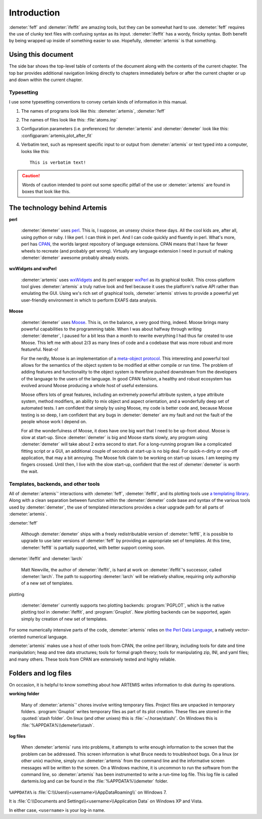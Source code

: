 
Introduction
============

:demeter:`feff` and :demeter:`ifeffit` are amazing tools, but they can
be somewhat hard to use. :demeter:`feff` requires the use of clunky
text files with confusing syntax as its input. :demeter:`ifeffit` has
a wordy, finicky syntax. Both benefit by being wrapped up inside of
something easier to use. Hopefully, :demeter:`artemis` is that something.


Using this document
-------------------

The side bar shows the top-level table of contents of the document
along with the contents of the current chapter. The top bar provides
additional navigation linking directly to chapters immediately before
or after the current chapter or up and down within the current
chapter.


Typesetting
~~~~~~~~~~~

I use some typesetting conventions to convey certain kinds of
information in this manual.

#. The names of programs look like this: :demeter:`artemis`, :demeter:`feff`

#. The names of files look like this: :file:`atoms.inp`

#. Configuration parameters (i.e. preferences) for :demeter:`artemis` and :demeter:`demeter`
   look like this: :configparam:`artemis,plot_after_fit`

#. Verbatim text, such as represent specific input to or output from
   :demeter:`artemis` or text typed into a computer, looks like this:

   ::

       This is verbatim text!

.. caution:: Words of caution intended to point out some specific
   pitfall of the use or :demeter:`artemis` are found in boxes that
   look like this.

.. todo:: Aspects of this document, or possibly of :demeter:`artemis`
   itself, which are incomplete are indicated with boxes like this.


The technology behind Artemis
-----------------------------


**perl**

   :demeter:`demeter` uses `perl <http://perl.org>`__. This is, I
   suppose, an unsexy choice these days. All the cool kids are, after
   all, using python or ruby. I like perl. I can think in perl. And I
   can code quickly and fluently in perl. What's more, perl has `CPAN
   <http://www.cpan.org/>`__, the worlds largest repository of
   language extensions. CPAN means that I have far fewer wheels to
   recreate (and probably get wrong). Virtually any language extension
   I need in pursuit of making :demeter:`demeter` awesome probably
   already exists.


**wxWidgets and wxPerl**

   :demeter:`artemis` uses `wxWidgets <http://wxwidgets.org/>`__ and
   its perl wrapper `wxPerl <http://wxperl.sourceforge.net/>`__ as its
   graphical toolkit.  This cross-platform tool gives
   :demeter:`artemis` a truly native look and feel because it uses the
   platform's native API rather than emulating the GUI.  Using wx's
   rich set of graphical tools, :demeter:`artemis` strives to provide
   a powerful yet user-friendly environment in which to perform EXAFS
   data analysis.

**Moose**

   :demeter:`demeter` uses `Moose
   <http://search.cpan.org/~flora/Moose/lib/Moose/Manual.pod>`__.
   This is, on the balance, a very good thing, indeed. Moose brings
   many powerful capabilities to the programming table. When I was
   about halfway through writing :demeter:`demeter`, I paused for a
   bit less than a month to rewrite everything I had thus far created
   to use Moose. This left me with about 2/3 as many lines of code and
   a codebase that was more robust and more featureful. Neat-o!

   For the nerdly, Moose is an implementation of a `meta-object
   protocol <http://en.wikipedia.com/wiki/Metaobject>`__. This interesting
   and powerful tool allows for the semantics of the object system to be
   modified at either compile or run time. The problem of adding features
   and functionality to the object system is therefore pushed downstream
   from the developers of the language to the users of the language. In
   good CPAN fashion, a healthy and robust ecosystem has evolved around
   Moose producing a whole host of useful extensions.

   Moose offers lots of great features, including an extremely
   powerful attribute system, a type attribute system, method
   modifiers, an ability to mix object and aspect orientation, and a
   wonderfully deep set of automated tests. I am confident that simply
   by using Moose, my code is better code and, because Moose testing
   is so deep, I am confident that any bugs in :demeter:`demeter` are
   my fault and not the fault of the people whose work I depend on.

   For all the wonderfulness of Moose, it does have one big wart that
   I need to be up-front about. Moose is slow at start-up. Since
   :demeter:`demeter` is big and Moose starts slowly, any program
   using :demeter:`demeter` will take about 2 extra second to
   start. For a long-running program like a complicated fitting script
   or a GUI, an additional couple of seconds at start-up is no big
   deal. For quick-n-dirty or one-off application, that may a bit
   annoying. The Moose folk claim to be working on start-up issues. I
   am keeping my fingers crossed. Until then, I live with the slow
   start-up, confident that the rest of :demeter:`demeter` is worth
   the wait.


Templates, backends, and other tools
~~~~~~~~~~~~~~~~~~~~~~~~~~~~~~~~~~~~

All of :demeter:`artemis`' interactions with :demeter:`feff`,
:demeter:`ifeffit`, and its plotting tools use `a templating library
<https://metacpan.org/module/Text::Template>`__. Along with a clean
separation between function within the :demeter:`demeter` code base
and syntax of the various tools used by :demeter:`demeter`, the use of
templated interactions provides a clear upgrade path for all parts of
:demeter:`artemis`.

:demeter:`feff`

    Although :demeter:`demeter` ships with a freely redistributable
    version of :demeter:`feff6`, it is possible to upgrade to use
    later versions of :demeter:`feff` by providing an appropriate set
    of templates. At this time, :demeter:`feff8` is partially
    supported, with better support coming soon.

:demeter:`ifeffit` and :demeter:`larch`

    Matt Newville, the author of :demeter:`ifeffit`, is hard at work
    on :demeter:`ifeffit`'s successor, called :demeter:`larch`. The
    path to supporting :demeter:`larch` will be relatively shallow,
    requiring only authorship of a new set of templates.

plotting

    :demeter:`demeter` currently supports two plotting backends:
    :program:`PGPLOT`, which is the native plotting tool in
    :demeter:`ifeffit`, and :program:`Gnuplot`. New plotting backends
    can be supported, again simply by creation of new set of
    templates.

For some numerically intensive parts of the code, :demeter:`artemis`
relies on `the Perl Data Language <http://pdl.perl.org/>`__, a
natively vector-oriented numerical language.

:demeter:`artemis` makes use a host of other tools from CPAN, the
online perl library, including tools for date and time manipulation;
heap and tree data structures; tools for formal graph theory; tools
for manipulating zip, INI, and yaml files; and many others. These
tools from CPAN are extensively tested and highly reliable.


Folders and log files
---------------------

On occasion, it is helpful to know something about how ARTEMIS writes
information to disk during its operations.

**working folder**

    Many of :demeter:`artemis`' chores involve writing temporary
    files. Project files are unpacked in temporary
    folders. :program:`Gnuplot` writes temporary files as part of its
    plot creation. These files are stored in the :quoted:`stash
    folder`. On linux (and other unixes) this is
    :file:`~/.horae/stash/`.  On Windows this is
    :file:`%APPDATA%\\demeter\\stash`.

**log files**

    When :demeter:`artemis` runs into problems, it attempts to write
    enough information to the screen that the problem can be
    addressed. This screen information is what Bruce needs to
    troubleshoot bugs. On a linux (or other unix) machine, simply run
    :demeter:`artemis` from the command line and the informative
    screen messages will be written to the screen. On a Windows
    machine, it is uncommon to run the software from the command line,
    so :demeter:`artemis` has been instrumented to write a run-time
    log file. This log file is called dartemis.log and can be found in
    the :file:`%APPDATA%\\demeter` folder.

``%APPDATA%`` is :file:`C:\\Users\\<username>\\AppDataRoaming\\` on
Windows 7.

It is :file:`C:\\Documents and Settings\\<username>\\Application Data`
on Windows XP and Vista.

In either case, ``<username>`` is your log-in name.

